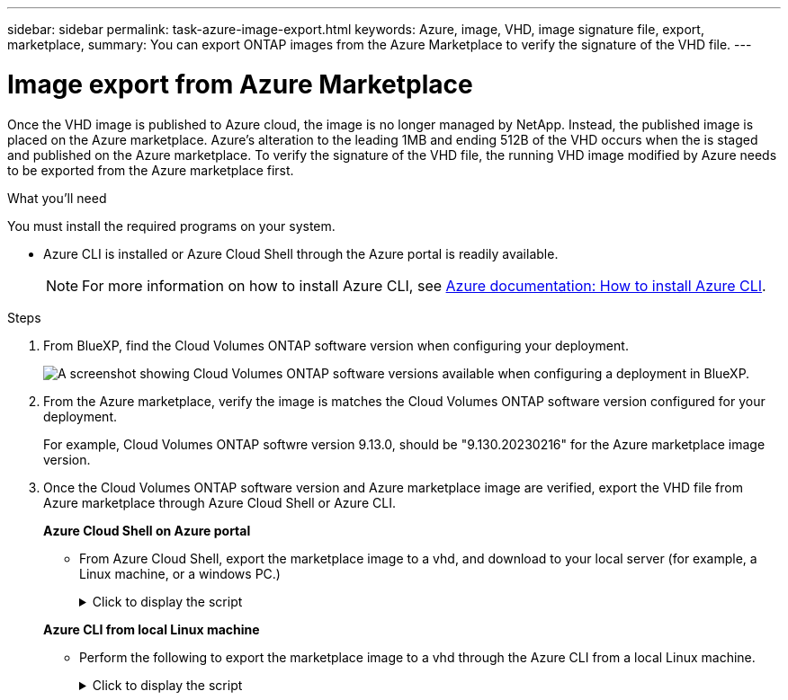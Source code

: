 ---
sidebar: sidebar
permalink: task-azure-image-export.html
keywords: Azure, image, VHD, image signature file, export, marketplace,
summary: You can export ONTAP images from the Azure Marketplace to verify the signature of the VHD file. 
---

= Image export from Azure Marketplace
:hardbreaks:
:nofooter:
:icons: font
:linkattrs:
:imagesdir: ./media/

[.lead]
Once the VHD image is published to Azure cloud, the image is no longer managed by NetApp. Instead, the published image is placed on the Azure marketplace. Azure's alteration to the leading 1MB and ending 512B of the VHD occurs when the is staged and published on the Azure marketplace. To verify the signature of the VHD file, the running VHD image modified by Azure needs to be exported from the Azure marketplace first.

.What you'll need

You must install the required programs on your system. 

* Azure CLI is installed or Azure Cloud Shell through the Azure portal is readily available. 
+ 
NOTE: For more information on how to install Azure CLI, see https://learn.microsoft.com/en-us/cli/azure/install-azure-cli[Azure documentation: How to install Azure CLI^].

.Steps

. From BlueXP, find the Cloud Volumes ONTAP software version when configuring your deployment.
+
image:screenshot_cvo_software_version.png[A screenshot showing Cloud Volumes ONTAP software versions available when configuring a deployment in BlueXP.]

. From the Azure marketplace, verify the image is matches the Cloud Volumes ONTAP software version configured for your deployment.
+
For example, Cloud Volumes ONTAP softwre version 9.13.0, should be "9.130.20230216" for the Azure marketplace image version.

. Once the Cloud Volumes ONTAP software version and Azure marketplace image are verified, export the VHD file from Azure marketplace through Azure Cloud Shell or Azure CLI.
+
*Azure Cloud Shell on Azure portal*
+
** From Azure Cloud Shell, export the marketplace image to a vhd, and download to your local server (for example, a Linux machine, or a windows PC.)
+
.Click to display the script
[%collapsible]
+
====

[source]
----
#Azure Cloud Shell on Azure portal to get VHD image from Azure Marketplace
a) List our marketplace images
PS /home/user1> az vm image list --all --publisher netapp --offer offer-example-one --sku osku_example_for_one
...
{
"architecture": "x64",
"offer": "netapp-ontap-cloud",
"publisher": "netapp",
"sku": "ontap_cloud_pgo_sn",
"urn": "netapp:offer-example-one:sku_example_for_one::9.110.20220302",
"version": "9.110.20220302"
},
...
 
b) Create a new managed disk from the Marketplace image
PS /home/user1> $urn = “netapp:offer-example-one:sku_example_for_one::9.110.20220302”
PS /home/user1> $diskName = “9.110.20220302-managed-disk"
PS /home/user1> $diskRG = “fnf1”
PS /home/user1> az disk create -g $diskRG -n $diskName --image-reference $urn
PS /home/user1> $sas = az disk grant-access --duration-in-seconds 36000 --access-level Read --name $diskName --resource-group $diskRG
PS /home/user1> $diskAccessSAS = ($sas | ConvertFrom-Json)[0].accessSas
 
c) Export a VHD from the managed disk to Azure Storage
Create a container with proper access level. As an example, a container named 'vi-images' with 'Container' access level is used here.
Get storage account access key, on Azure portal, 'Storage Accounts'/'signimgsa'/'Access Key'/'key1'/'key'/'show'/<copy>.
PS /home/user1> $storageAccountName = “accountnameexample”
PS /home/user1> $containerName = “cname-example”
PS /home/user1> $storageAccountKey = "<replace with the above access key>"
PS /home/user1> $destBlobName = “9.110.20220302.vhd”
PS /home/user1> $destContext = New-AzureStorageContext -StorageAccountName $storageAccountName -StorageAccountKey $storageAccountKey
PS /home/user1> Start-AzureStorageBlobCopy -AbsoluteUri $diskAccessSAS -DestContainer $containerName -DestContext $destContext -DestBlob $destBlobName
PS /home/user1> Get-AzureStorageBlobCopyState –Container $containerName –Context $destContext -Blob $destBlobName
 
d) Download the generated image to your server, e.g., a SCS server or a windows PC.
On Linux in OpenLab, use "wget <URL of file signimgsa/Containers/vm-images/9.110.20220302.vhd>".
The URL is organized in a formatted way. For automation tasks, the following example could be used to derive the URL string. Otherwise, Azure CLI 'az' command could be issued to get the URL, which is not covered in this guide. URL Example:
https://accountnameexample.blob.core.windows.net/cname-example/9.110.20220302.vhd
 
Or, on windows, use Azure Storage Explorer to 'Attach to a resource' for fast download. Generate SAS of the image container: 'accountnameexample'/'cname-example', then feed the SAS to Azure Storage Explorer.
 
Or, on Mac, mount your local user directory on your MAC so you can copy the exported VHD from the marketplace over and run openssl command against it from the cycl-server:
command+k (on Finder) and use this mountpoint:  smb://vsvhdrdur01prd.corp.netapp.com
login as "NETAPP\<sso>" and then enter password as a "Registered Guest"
 
e) Clean up the managed disk
az disk revoke-access --name $diskName --resource-group $diskRG
az disk delete --name $diskName --resource-group $diskRG --yes
----

====

+
*Azure CLI from local Linux machine*
** Perform the following to export the marketplace image to a vhd through the Azure CLI from a local Linux machine.
+
.Click to display the script
[%collapsible]
+
====

[source]
----
#Azure CLI on local Linux machine to get VHD image from Azure Marketplace
a) Login Azure CLI and list marketplace images
% az login --use-device-code
To sign in, use a web browser to open the page https://microsoft.com/devicelogin and enter the code AQKKEXXXX to authenticate.
 
% az vm image list --all --publisher netapp --offer netapp-ontap-cloud --sku ontap_cloud_pgo_sn
...
{
"architecture": "x64",
"offer": "netapp-ontap-cloud",
"publisher": "netapp",
"sku": "ontap_cloud_pgo_sn",
"urn": "netapp:offer-example-one:sku_example_for_one::9.110.20220302",
"version": "9.110.20220302"
},
...
 
b) Create a new managed disk from the Marketplace image
% export urn="netapp:offer-example-one:sku_example_for_one::9.110.20220302"
% export diskName="9.110.20220302-managed-disk"
% export diskRG="new_rg_your_rg"
% az disk create -g $diskRG -n $diskName --image-reference $urn
% az disk grant-access --duration-in-seconds 36000 --access-level Read --name $diskName --resource-group $diskRG
{
  "accessSas": "https://md-kvls5fhl1ttw.blob.core.windows.net/h2q5jbdgsm3d/abcd?sv=2018-03-28&sr=b&si=bcxxxxxx-xxxx-437f-b019-xxxx4d7cb6e2&sigxxxxxxxxxKMG1LUq3dN66WerixxxxxxxxTnOVSFykV64%3D"
}
 
% export diskAccessSAS="https://md-kvls5fhl1ttw.blob.core.windows.net/h2q5jbdgsm3d/abcd?sv=2018-03-28&sr=b&si=bcxxxxxx-xxxx-437f-b019-xxxx4d7cb6e2&sigxxxxxxxxxxKMG1LUq3dN66WerixxxxxxxxTnOVSFykV64%3D"
#To automate the process, the SAS needs to be extracted from the standard output. This is not included in this guide.
 
c) export vhd from managed disk
Create a container with proper access level. As an example, a container named 'vi-images' with 'Container' access level is used here.
Get storage account access key, on Azure portal, 'Storage Accounts'/'signimgsa'/'Access Key'/'key1'/'key'/'show'/<copy>. There should be az command that can achieve the same, but this is not included in this guide.
% export storageAccountName="signimgsa2"
% export containerName="vm-images"
% export storageAccountKey="Y37GuQoAcId9vZq5TpEuPWxxxxxxxxxxxxxgK0iLdSYMvnMeu+AStAsCn1A=="
% export destBlobName="9.110.20220302.vhd"
 
% az storage blob copy start --source-uri $diskAccessSAS --destination-container $containerName --account-name $storageAccountName --account-key $storageAccountKey --destination-blob $destBlobName
 
{
  "client_request_id": "10xxxxxx-xxxx-xxxx-xxxx-0050xxxxxx7e",
  "copy_id": "9af6xxxx-xxxx-xxxx-xxxx-xxxxxe9432f3",
  "copy_status": "pending",
  "date": "2022-11-02T22:02:38+00:00",
  "etag": "\"0x8DXXXXXXXXXXXXX\"",
  "last_modified": "2022-11-02T22:02:39+00:00",
  "request_id": "5533645c-xxxx-xxxx-xxxx-efc7a1000000",
  "version": "2020-06-12",
  "version_id": null
}
 
#to check the status of the blob copying
% az storage blob show --name $destBlobName --container-name $containerName --account-name $storageAccountName
 
....
    "copy": {
      "completionTime": null,
      "destinationSnapshot": null,
      "id": "9af6xxxx-xxxx-xxxx-xxxx-xxxxxe9432f3",
      "incrementalCopy": null,
      "progress": "10737418752/10737418752",
      "source": "https://md-kvls5fhl1ttw.blob.core.windows.net/h2q5jbdgsm3d/abcd?sv=2018-03-28&sr=b&si=bcxxxxxx-xxxx-xxxx-xxxx-xxxxxxxxb6e2",
      "status": "success",
      "statusDescription": null
    },
....
 
d) Download the generated image to your server, e.g., a SCS server or a windows PC.
On Linux in OpenLab, use "wget <URL of file signimgsa/Containers/vm-images/9.110.20220302.vhd>".
The URL is organized in a formatted way. For automation tasks, the following example could be used to derive the URL string. Otherwise, Azure CLI 'az' command could be issued to get the URL, which is not covered in this guide. URL Example:
https://signimgsa2.blob.core.windows.net/vm-images/9.110.20220302.vhd
 
Or, on windows, use Azure Storage Explorer to 'Attach to a resource' for fast download. Generate SAS of the image container: 'signimgsa'/'vm-images', then feed the SAS to Azure Storage Explorer.
 
Or, on Mac, mount your local user directory on your MAC so you can copy the exported VHD from the marketplace over and run openssl command against it from the cycl-server:
command+k (on Finder) and use this mountpoint:  smb://vsvhdrdur01prd.corp.netapp.com
login as "NETAPP\<sso>" and then enter password as a "Registered Guest"
 
e) Clean up the managed disk
az disk revoke-access --name $diskName --resource-group $diskRG
az disk delete --name $diskName --resource-group $diskRG --yes
----

====
